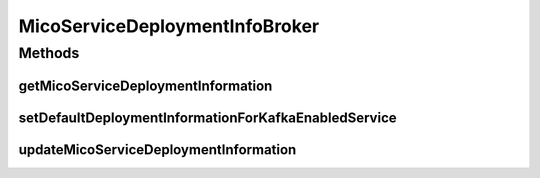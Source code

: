 .. java:import:: io.github.ust.mico.core.configuration KafkaConfig

.. java:import:: io.github.ust.mico.core.configuration OpenFaaSConfig

.. java:import:: io.github.ust.mico.core.dto.request MicoServiceDeploymentInfoRequestDTO

.. java:import:: io.github.ust.mico.core.dto.request MicoTopicRequestDTO

.. java:import:: io.github.ust.mico.core.service MicoKubernetesClient

.. java:import:: lombok.extern.slf4j Slf4j

.. java:import:: org.springframework.beans.factory.annotation Autowired

.. java:import:: org.springframework.stereotype Service

.. java:import:: java.util.stream Collectors

MicoServiceDeploymentInfoBroker
===============================

.. java:package:: io.github.ust.mico.core.broker
   :noindex:

.. java:type:: @Slf4j @Service public class MicoServiceDeploymentInfoBroker

Methods
-------
getMicoServiceDeploymentInformation
^^^^^^^^^^^^^^^^^^^^^^^^^^^^^^^^^^^

.. java:method:: public MicoServiceDeploymentInfo getMicoServiceDeploymentInformation(String applicationShortName, String applicationVersion, String serviceShortName) throws MicoServiceDeploymentInformationNotFoundException, MicoApplicationNotFoundException, MicoApplicationDoesNotIncludeMicoServiceException
   :outertype: MicoServiceDeploymentInfoBroker

   Returns the \ :java:ref:`MicoServiceDeploymentInfo`\  stored in the database.

   :param applicationShortName: the short name of the \ :java:ref:`MicoApplication`\
   :param applicationVersion: the version of the \ :java:ref:`MicoApplication`\
   :param serviceShortName: the short name of the \ :java:ref:`MicoService`\
   :throws MicoServiceDeploymentInformationNotFoundException: if there is no \ ``MicoServiceDeploymentInfo``\  stored in the database
   :throws MicoApplicationNotFoundException: if there is no \ ``MicoApplication``\  with the specified short name and version
   :throws MicoApplicationDoesNotIncludeMicoServiceException: if there is no service included in the specified \ ``MicoApplication``\  with the particular short name
   :return: the \ :java:ref:`MicoServiceDeploymentInfo`\  stored in the database

setDefaultDeploymentInformationForKafkaEnabledService
^^^^^^^^^^^^^^^^^^^^^^^^^^^^^^^^^^^^^^^^^^^^^^^^^^^^^

.. java:method::  void setDefaultDeploymentInformationForKafkaEnabledService(MicoServiceDeploymentInfo micoServiceDeploymentInfo)
   :outertype: MicoServiceDeploymentInfoBroker

   Sets the default environment variables for Kafka-enabled MicoServices. See \ :java:ref:`MicoEnvironmentVariable.DefaultNames`\  for a complete list.

   :param micoServiceDeploymentInfo: The \ :java:ref:`MicoServiceDeploymentInfo`\  with an corresponding MicoService

updateMicoServiceDeploymentInformation
^^^^^^^^^^^^^^^^^^^^^^^^^^^^^^^^^^^^^^

.. java:method:: public MicoServiceDeploymentInfo updateMicoServiceDeploymentInformation(String applicationShortName, String applicationVersion, String serviceShortName, MicoServiceDeploymentInfoRequestDTO serviceDeploymentInfoDTO) throws MicoApplicationNotFoundException, MicoApplicationDoesNotIncludeMicoServiceException, MicoServiceDeploymentInformationNotFoundException, KubernetesResourceException, MicoTopicRoleUsedMultipleTimesException
   :outertype: MicoServiceDeploymentInfoBroker

   Updates an existing \ :java:ref:`MicoServiceDeploymentInfo`\  in the database based on the values of a \ :java:ref:`MicoServiceDeploymentInfoRequestDTO`\  object.

   :param applicationShortName: the short name of the \ :java:ref:`MicoApplication`\
   :param applicationVersion: the version of the \ :java:ref:`MicoApplication`\
   :param serviceShortName: the short name of the \ :java:ref:`MicoService`\
   :param serviceDeploymentInfoDTO: the \ :java:ref:`MicoServiceDeploymentInfoRequestDTO`\
   :throws MicoApplicationNotFoundException: if there is no \ ``MicoApplication``\  with the specified short name and version
   :throws MicoApplicationDoesNotIncludeMicoServiceException: if there is no service included in the specified \ ``MicoApplication``\  with the particular short name
   :throws MicoServiceDeploymentInformationNotFoundException: if there is no \ ``MicoServiceDeploymentInfo``\  stored in the database
   :throws KubernetesResourceException: if there are problems with retrieving Kubernetes resource information
   :throws MicoTopicRoleUsedMultipleTimesException: if a \ :java:ref:`MicoTopicRole`\  is used multiple times
   :return: the new \ :java:ref:`MicoServiceDeploymentInfo`\  stored in the database

